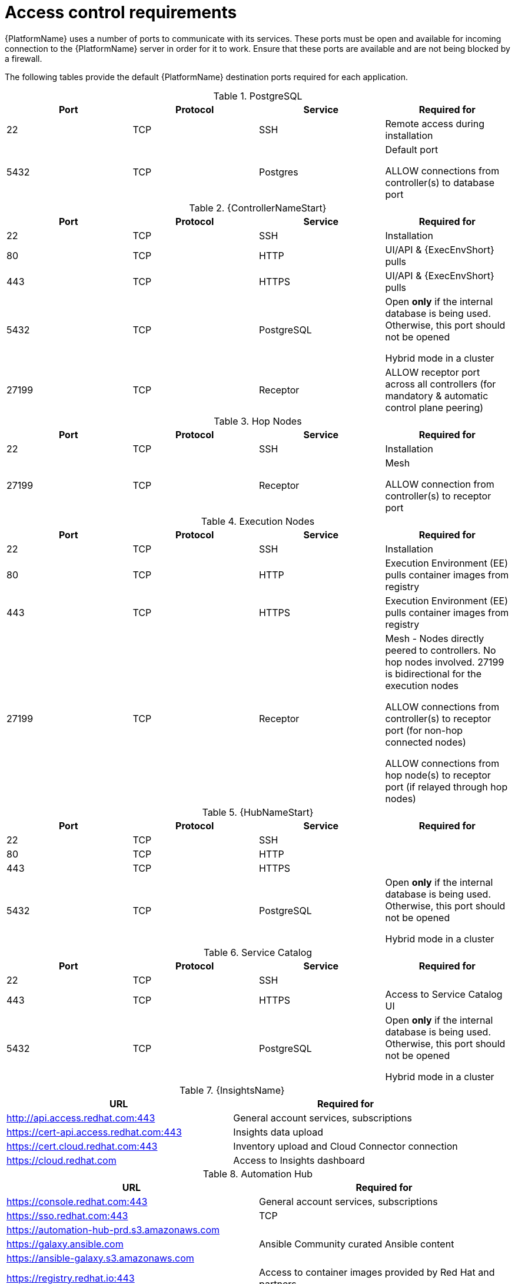 
[id="ref-access-control-requirements_{context}"]

= Access control requirements

[role="_abstract"]

{PlatformName} uses a number of ports to communicate with its services. These ports must be open and available for incoming connection to the {PlatformName} server in order for it to work. Ensure that these ports are available and are not being blocked by a firewall.

The following tables provide the default {PlatformName} destination ports required for each application.

.PostgreSQL
[options="header"]
|===
|Port |Protocol |Service |Required for
|22
|TCP
|SSH
|Remote access during installation
|5432
|TCP
|Postgres
a|Default port

ALLOW connections from controller(s) to database port
|===

.{ControllerNameStart}
[options="header"]
|===
|Port |Protocol |Service |Required for
|22
|TCP
|SSH
|Installation

|80
|TCP
|HTTP
|UI/API & {ExecEnvShort} pulls

|443
|TCP
|HTTPS
|UI/API & {ExecEnvShort} pulls

|5432
|TCP
|PostgreSQL
a|Open *only* if the internal database is being used. Otherwise, this port should not be opened

Hybrid mode in a cluster

|27199
|TCP
|Receptor
|ALLOW receptor port across all controllers (for mandatory & automatic control plane peering)
|===

.Hop Nodes
[options="header"]
|===
|Port |Protocol |Service |Required for
|22
|TCP
|SSH
|Installation

|27199
|TCP
|Receptor
a|Mesh

ALLOW connection from controller(s) to receptor port
|===

.Execution Nodes
[options="header"]
|===
|Port |Protocol |Service |Required for
|22
|TCP
|SSH
|Installation

|80
|TCP
|HTTP
|Execution Environment (EE) pulls container images from registry

|443
|TCP
|HTTPS
|Execution Environment (EE) pulls container images from registry

|27199
|TCP
|Receptor
a|Mesh - Nodes directly peered to controllers. No hop nodes involved. 27199 is bidirectional for the execution nodes

ALLOW connections from controller(s) to receptor port (for non-hop connected nodes)

ALLOW connections from hop node(s) to receptor port (if relayed through hop nodes)

|===

.{HubNameStart}
[options="header"]
|===
|Port |Protocol |Service |Required for
|22
|TCP
|SSH
|

|80
|TCP
|HTTP
|
|443
|TCP
|HTTPS
|
|5432
|TCP
|PostgreSQL
a|Open *only* if the internal database is being used. Otherwise, this port should not be opened

Hybrid mode in a cluster
|===

.Service Catalog
[options="header"]
|===
|Port |Protocol |Service |Required for
|22
|TCP
|SSH
|
|443
|TCP
|HTTPS
|Access to Service Catalog UI
|5432
|TCP
|PostgreSQL
a|Open *only* if the internal database is being used. Otherwise, this port should not be opened

Hybrid mode in a cluster
|===

.{InsightsName}
[options="header"]
|===
|URL |Required for
|link:http://api.access.redhat.com:443[http://api.access.redhat.com:443] |General account services, subscriptions
|link:https://cert-api.access.redhat.com:443[https://cert-api.access.redhat.com:443] |Insights data upload
|link:https://cert.cloud.redhat.com:443[https://cert.cloud.redhat.com:443] |Inventory upload and Cloud Connector connection
|link:https://cloud.redhat.com[https://cloud.redhat.com] |Access to Insights dashboard
|===

.Automation Hub
[options="header"]
|===
|URL |Required for
|link:https://console.redhat.com:443[https://console.redhat.com:443] |General account services, subscriptions
|link:https://sso.redhat.com:443[https://sso.redhat.com:443] |TCP
|link:https://automation-hub-prd.s3.amazonaws.com[https://automation-hub-prd.s3.amazonaws.com] |
|link:https://galaxy.ansible.com[https://galaxy.ansible.com] |Ansible Community curated Ansible content
|link:https://ansible-galaxy.s3.amazonaws.com[https://ansible-galaxy.s3.amazonaws.com] |
|link:https://registry.redhat.io:44[https://registry.redhat.io:443] |Access to container images provided by Red Hat and partners
|link:https://cert.cloud.redhat.com:443[https://cert.cloud.redhat.com:443] |Red Hat and partner curated Ansible Collections
|===

.Execution Environments (EE)
[options="header"]
|===
|URL |Required for
|link:https://registry.redhat.io:44[https://registry.redhat.io:443] |Access to container images provided by Red Hat and partners
|===
